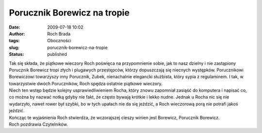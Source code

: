 Porucznik Borewicz na tropie
############################
:date: 2009-07-18 10:02
:author: Roch Brada
:tags: Oboczności
:slug: porucznik-borewicz-na-tropie
:status: published

| Tak się składa, że piątkowe wieczory Roch poświęca na przypomnienie sobie, jak to nasz dzielny i nie zastąpiony Porucznik Borewicz tropi złych i plugawych przestępców, którzy dopuszczają się niecnych występków. Porucznikowi Borewiczowi towarzyszy inny Porucznik, Zubek, nienachalnie elegancki służbista, który sypia z regulaminem. I tak, w towarzystwie dwóch Poruczników, Roch spędza ostatnie piątkowe wieczory.
| Niech ten wstęp będzie kolejny usprawiedliwieniem Rocha, który znowu zapomniał zasiąść do komputera i napisać co, co można by nazwać notką gdyby nie fakt, że często bywają krótkie i lekko nudne. Jednak u Rocha nic się nie wydarzyło, nawet rower był szybki, bo w tych upałach nie da się jeździć, a Roch wieczorową porą nie potrafi jakoś jeździć.
| Kończąc te wyjaśnienia Roch stwierdza, że wczorajszej cieszy winien jest Borewicz, Porucznik Borewicz.
| Roch pozdrawia Czytelników.
